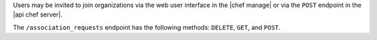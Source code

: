.. The contents of this file may be included in multiple topics (using the includes directive).
.. The contents of this file should be modified in a way that preserves its ability to appear in multiple topics.

Users may be invited to join organizations via the web user interface in the |chef manage| or via the ``POST`` endpoint in the |api chef server|.

The ``/association_requests`` endpoint has the following methods: ``DELETE``, ``GET``, and ``POST``.
